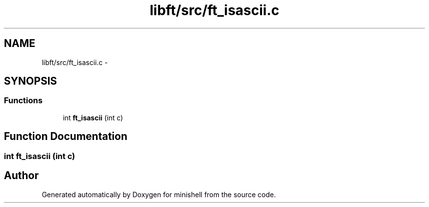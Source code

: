 .TH "libft/src/ft_isascii.c" 3 "Wed Jul 6 2016" "minishell" \" -*- nroff -*-
.ad l
.nh
.SH NAME
libft/src/ft_isascii.c \- 
.SH SYNOPSIS
.br
.PP
.SS "Functions"

.in +1c
.ti -1c
.RI "int \fBft_isascii\fP (int c)"
.br
.in -1c
.SH "Function Documentation"
.PP 
.SS "int ft_isascii (int c)"

.SH "Author"
.PP 
Generated automatically by Doxygen for minishell from the source code\&.
